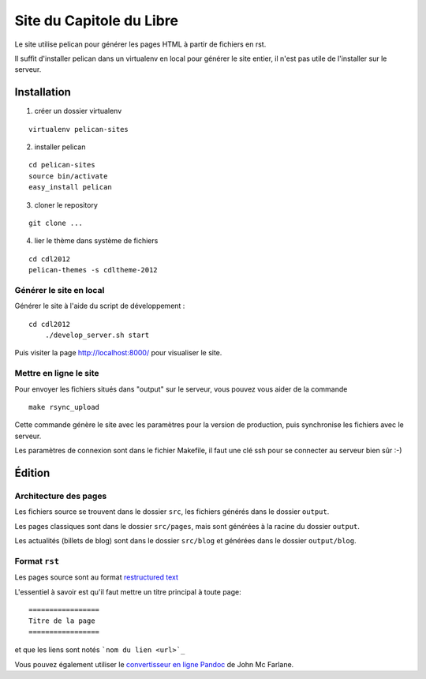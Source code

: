 ==========================
Site du Capitole du Libre
==========================

Le site utilise pelican pour générer les pages HTML à partir de fichiers en rst.

Il suffit d'installer pelican dans un virtualenv en local pour générer le site entier, il n'est pas utile de l'installer sur le serveur.

Installation
=============

1. créer un dossier virtualenv

::

	virtualenv pelican-sites

2. installer pelican

::

	cd pelican-sites
	source bin/activate
	easy_install pelican

3. cloner le repository

::

	git clone ...

4. lier le thème dans système de fichiers

::

	cd cdl2012
	pelican-themes -s cdltheme-2012

Générer le site en local
-------------------------

Générer le site à l'aide du script de développement :

::

    cd cdl2012
	./develop_server.sh start
    
Puis visiter la page http://localhost:8000/ pour visualiser le site.

Mettre en ligne le site
-------------------------

Pour envoyer les fichiers situés dans "output" sur le serveur, vous pouvez 
vous aider de la commande 

::

	make rsync_upload

Cette commande génère le site avec les paramètres pour la version de 
production, puis synchronise les fichiers avec le serveur.

Les paramètres de connexion sont dans le fichier Makefile, il faut une clé 
ssh pour se connecter au serveur bien sûr :-)

Édition
=========

Architecture des pages
------------------------

Les fichiers source se trouvent dans le dossier ``src``, les fichiers 
générés dans le dossier ``output``.

Les pages classiques sont dans le dossier ``src/pages``, mais sont générées 
à la racine du dossier ``output``.

Les actualités (billets de blog) sont dans le dossier ``src/blog`` et 
générées dans le dossier ``output/blog``.

Format ``rst``
---------------

Les pages source sont au format `restructured text 
<http://docutils.sourceforge.net/docs/user/rst/quickref.html>`_

L'essentiel à savoir est qu'il faut mettre un titre principal à toute page:

::

    =================
    Titre de la page
    =================

et que les liens sont notés ```nom du lien <url>`_``

Vous pouvez également utiliser le `convertisseur en ligne Pandoc <http://johnmacfarlane.net/pandoc/try>`_ de John Mc Farlane.
